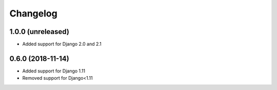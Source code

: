 =========
Changelog
=========

1.0.0 (unreleased)
==================

* Added support for Django 2.0 and 2.1


0.6.0 (2018-11-14)
==================

* Added support for Django 1.11
* Removed support for Django<1.11
